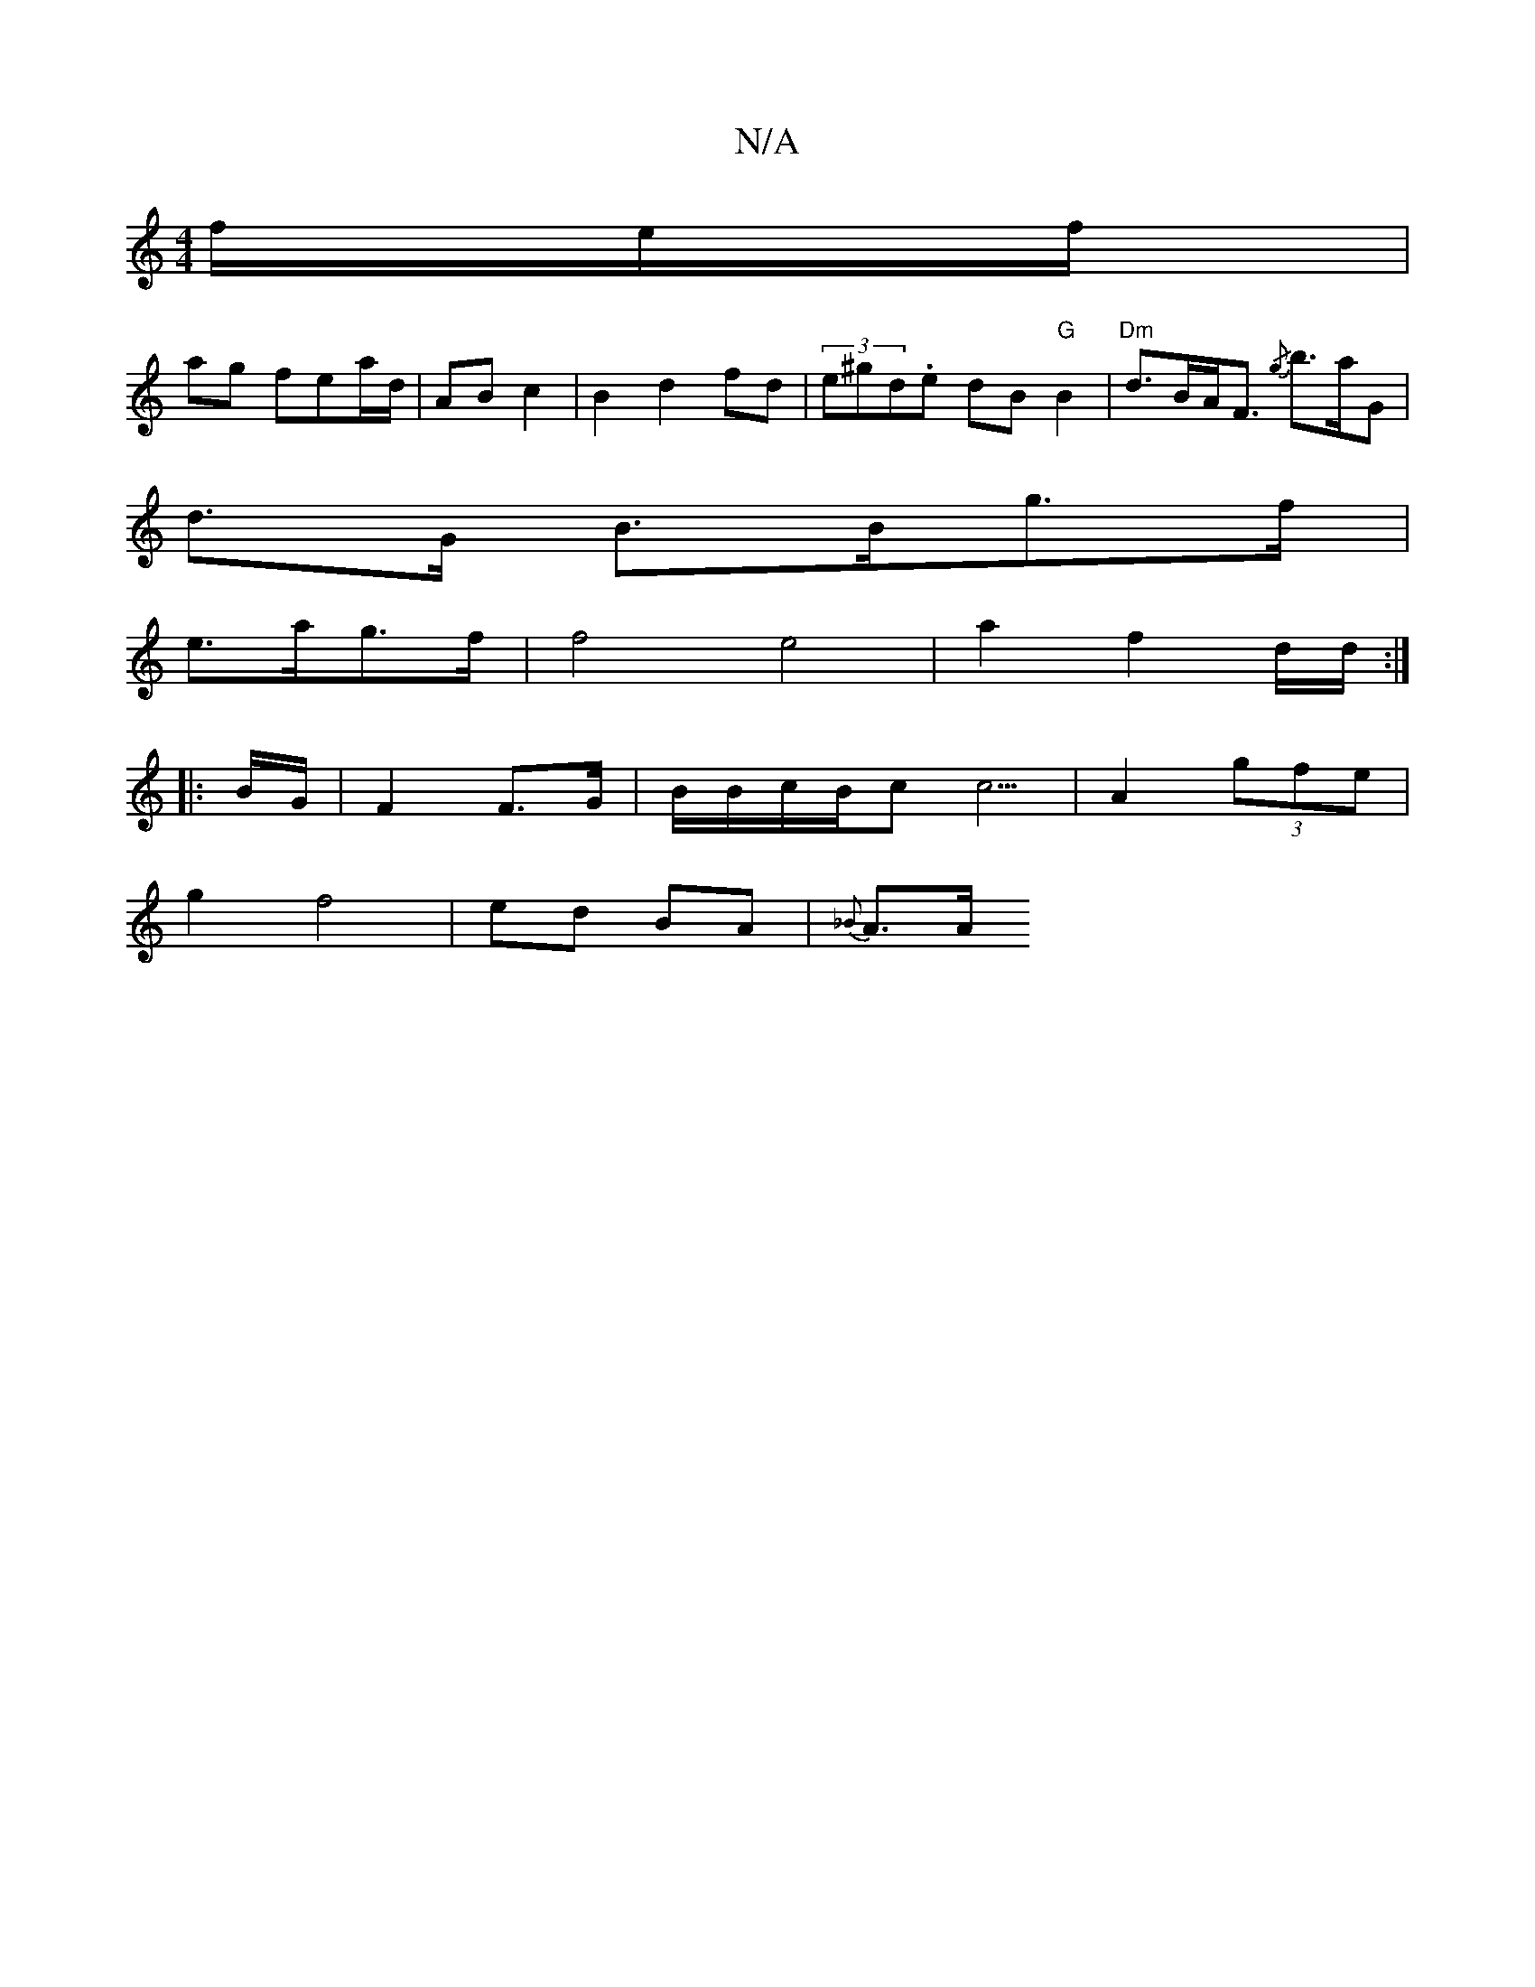X:1
T:N/A
M:4/4
R:N/A
K:Cmajor
/f/e/f/ |
ag fea/d/ | AB c2 |B2 d2 fd | (3e^gd .=.e dB "G"B2|"Dm" d>BA<F {/g}b>aG|
d>G B>Bg>f |
e>ag>f | f4 e4|a2 f2 d/d/ :|
|: B/G/ |F2 F>G | B/2B/2c/2B/2cc5/2 | A2- (3gfe |
g2 f4 | ed BA | {_B}A>A "
